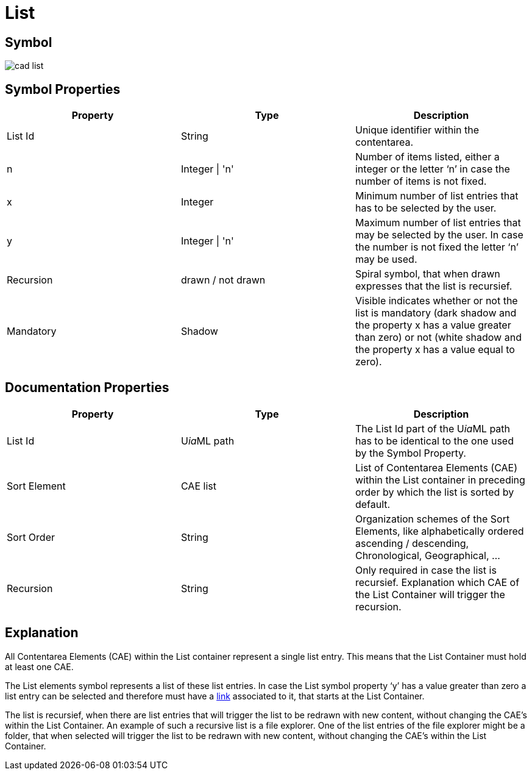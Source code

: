 = List

== Symbol
image:cad-list.png[cad list]

== Symbol Properties

[options=header]
|===
| Property | Type | Description
| List Id | String | Unique identifier within the contentarea.
| n | Integer \| 'n' | Number of items listed, either a integer or the letter ‘n’ in case the number of items is not fixed.
| x | Integer | Minimum number of list entries that has to be selected by the user.
| y | Integer \| 'n' | Maximum number of list entries that may be selected by the user. In case the number is not fixed the letter ‘n’ may be used.
| Recursion | drawn / not drawn | Spiral symbol, that when drawn expresses that the list is recursief.
| Mandatory | Shadow | Visible indicates whether or not the list is mandatory (dark shadow and the property x has a value greater than zero) or not (white shadow and the property x has a value equal to zero).
|===

== Documentation Properties

[options=header]
|===
| Property | Type | Description
| List Id | U__ia__ML path | The List Id part of the U__ia__ML path has to be identical to the one used by the Symbol Property.
| Sort Element | CAE list | List of Contentarea Elements (CAE) within the List container in preceding order by which the list is sorted by default.
| Sort Order | String | Organization schemes of the Sort Elements, like alphabetically ordered ascending / descending, Chronological, Geographical, ...
| Recursion | String | Only required in case the list is recursief.
Explanation which CAE of the List Container will trigger the recursion.
|===

== Explanation
All Contentarea Elements (CAE) within the List container represent a single list entry. This means that the List Container must hold at least one CAE.

The List elements symbol represents a list of these list entries.
In case the List symbol property ‘y’ has a value greater than zero a list entry can be selected and therefore must have a link:../cad-link/README.adoc[link] associated to it, that starts at the List Container.

The list is recursief, when there are list entries that will trigger the list to be redrawn with new content, without changing the CAE’s within the List Container. 
An example of such a recursive list is a file explorer. One of the list entries of the file explorer might be a folder, that when selected will trigger the list to be redrawn with new content, without changing the CAE’s within the List Container.
